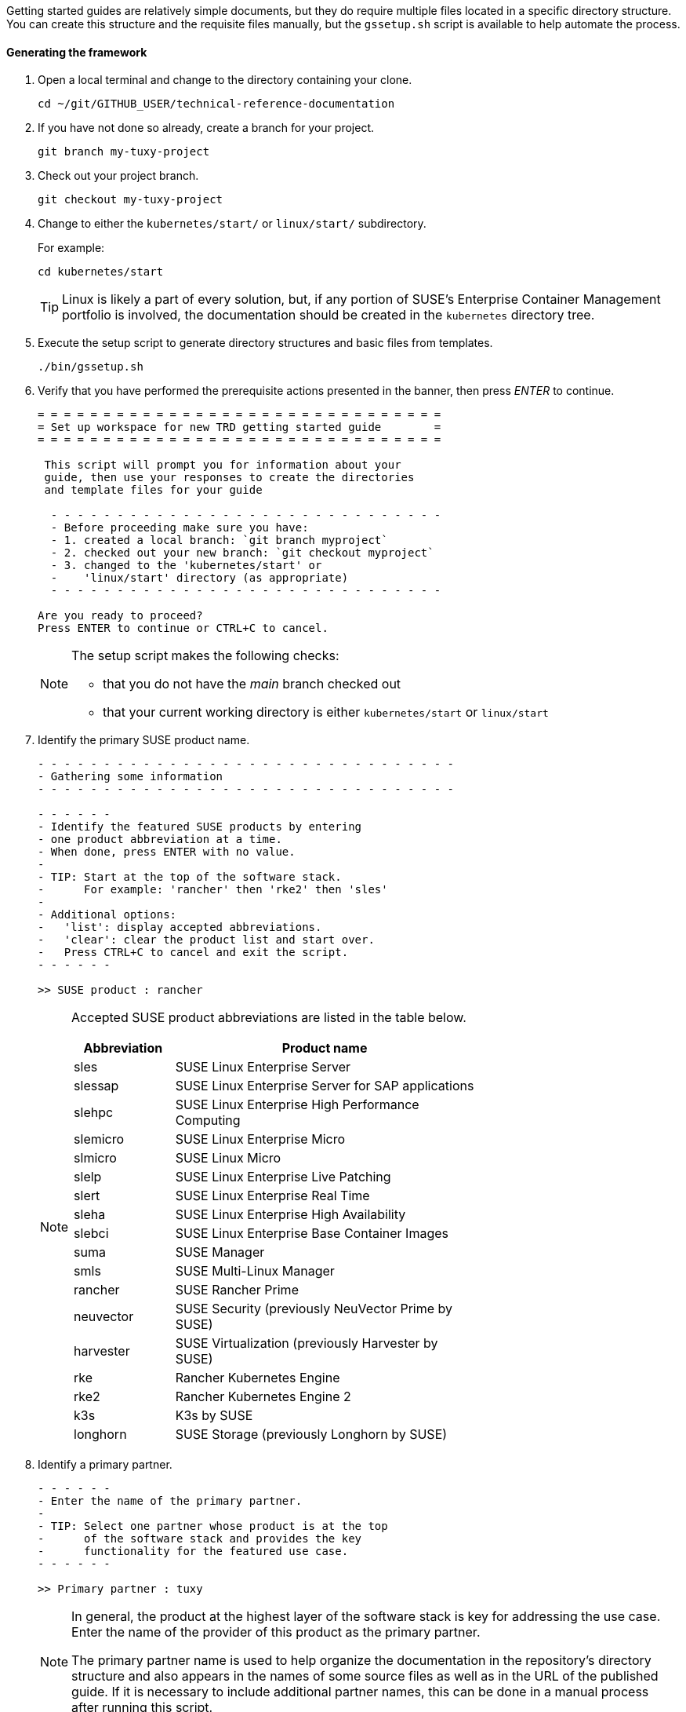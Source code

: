 // = = = = = = = = = = = = = = = = = = = = = = = = = = = = = = = = = = =
// Section: Templates and framework - getting started guides
// = = = = = = = = = = = = = = = = = = = = = = = = = = = = = = = = = = =

Getting started guides are relatively simple documents, but they do require multiple files located in a specific directory structure.
You can create this structure and the requisite files manually, but the `gssetup.sh` script is available to help automate the process.


==== Generating the framework

. Open a local terminal and change to the directory containing your clone.
+
[source, console]
----
cd ~/git/GITHUB_USER/technical-reference-documentation
----

. If you have not done so already, create a branch for your project.
+
[source, console]
----
git branch my-tuxy-project
----

. Check out your project branch.
+
[source, console]
----
git checkout my-tuxy-project
----

. Change to either the `kubernetes/start/` or `linux/start/` subdirectory.
//
+
For example:
+
[source, console]
----
cd kubernetes/start
----
+
[TIP]
====
Linux is likely a part of every solution, but, if any portion of SUSE's Enterprise Container Management portfolio is involved, the documentation should be created in the `kubernetes` directory tree.
====

. Execute the setup script to generate directory structures and basic files from templates.
+
[source, console]
----
./bin/gssetup.sh
----

. Verify that you have performed the prerequisite actions presented in the banner, then press _ENTER_ to continue.
+
[listing]
----
= = = = = = = = = = = = = = = = = = = = = = = = = = = = = = =
= Set up workspace for new TRD getting started guide        =
= = = = = = = = = = = = = = = = = = = = = = = = = = = = = = =

 This script will prompt you for information about your
 guide, then use your responses to create the directories
 and template files for your guide

  - - - - - - - - - - - - - - - - - - - - - - - - - - - - - -
  - Before proceeding make sure you have:
  - 1. created a local branch: `git branch myproject`
  - 2. checked out your new branch: `git checkout myproject`
  - 3. changed to the 'kubernetes/start' or
  -    'linux/start' directory (as appropriate)
  - - - - - - - - - - - - - - - - - - - - - - - - - - - - - -

Are you ready to proceed?
Press ENTER to continue or CTRL+C to cancel.
----
+
[NOTE]
====
The setup script makes the following checks:

* that you do not have the _main_ branch checked out
* that your current working directory is either `kubernetes/start` or `linux/start`
====

. Identify the primary SUSE product name.
+
[listing]
----
- - - - - - - - - - - - - - - - - - - - - - - - - - - - - - - -
- Gathering some information
- - - - - - - - - - - - - - - - - - - - - - - - - - - - - - - -

- - - - - -
- Identify the featured SUSE products by entering
- one product abbreviation at a time.
- When done, press ENTER with no value.
-
- TIP: Start at the top of the software stack.
-      For example: 'rancher' then 'rke2' then 'sles'
-
- Additional options:
-   'list': display accepted abbreviations.
-   'clear': clear the product list and start over.
-   Press CTRL+C to cancel and exit the script.
- - - - - -

>> SUSE product : rancher
----
+
[NOTE]
====
Accepted SUSE product abbreviations are listed in the table below.

[cols="1,3"]
|===
|Abbreviation | Product name

|sles |SUSE Linux Enterprise Server
|slessap |SUSE Linux Enterprise Server for SAP applications
|slehpc |SUSE Linux Enterprise High Performance Computing
|slemicro |SUSE Linux Enterprise Micro
|slmicro |SUSE Linux Micro
|slelp |SUSE Linux Enterprise Live Patching
|slert |SUSE Linux Enterprise Real Time
|sleha |SUSE Linux Enterprise High Availability
|slebci |SUSE Linux Enterprise Base Container Images
|suma |SUSE Manager
|smls |SUSE Multi-Linux Manager
|rancher | SUSE Rancher Prime
|neuvector | SUSE Security (previously NeuVector Prime by SUSE)
|harvester | SUSE Virtualization (previously Harvester by SUSE)
|rke | Rancher Kubernetes Engine
|rke2 | Rancher Kubernetes Engine 2
|k3s | K3s by SUSE
|longhorn | SUSE Storage (previously Longhorn by SUSE)
|===

====


. Identify a primary partner.
+
[listing]
----
- - - - - -
- Enter the name of the primary partner.
-
- TIP: Select one partner whose product is at the top
-      of the software stack and provides the key
-      functionality for the featured use case.
- - - - - -

>> Primary partner : tuxy
----
+
[NOTE]
====
In general, the product at the highest layer of the software stack is key for addressing the use case.
Enter the name of the provider of this product as the primary partner.

The primary partner name is used to help organize the documentation in the repository's directory structure and also appears in the names of some source files as well as in the URL of the published guide.
If it is necessary to include additional partner names, this can be done in a manual process after running this script.
====

. Identify the primary partner's product.
+
[listing]
----
- - - - - -
- Enter the name of the primary partner's product.
-
-   TIP: If the primary partner and the product
-        share the same name, you can leave the
-        partner product blank to avoid repetition.
-
- - - - - -

>> Primary partner's product : penguin
----
+
[NOTE]
====
The primary partner product name appears in file names and the URL of the published guide.
If you need to include multiple products by the primary partner, list each one separated by a hyphen (`-`).
====

. Optionally enter a use case or description.
+
[listing]
----
- - - - - -
- OPTIONAL
-
- If a solution can address multiple use cases,
- it may be useful to create a separate guide to
- address unique concerns of each use case.
- Since the product stack is insufficient to distinguish
- each guide, some additional text can be added to the
- file name.
-
-   TIP: It is preferable to leave this blank.
-        If needed, use fewer than 20 characters for the
-        additional text.
- - - - - -

>> Distinctive text :
----
+
[NOTE]
====
This descriptive text appears in file names and the URL of the published guide.

It can be useful to distinguish guides targeting different use cases with the same solution stack.

You can also use this distinctive text to list an additional partner and product, but be sure to separate these with a hyphen (`-`).

In most cases, you should leave this entry blank.
====

. Review the proposed structure and naming.
+
[listing]
----
  - - - - - - - - - - - - - - - - - - - - - - - - - - - - - - - -
  - Preparing to create the following structure:
  -
  -   /home/terry/git/technical-reference-documentation/kubernetes
  -   └── start
  -       └── tuxy
  -           ├── DC-gs_rancher_tuxy-penguin
  -           ├── adoc
  -           │   ├── gs_rancher_tuxy-penguin.adoc
  -           │   ├── gs_rancher_tuxy-penguin-docinfo.xml
  -           ├── images -> media
  -           └── media
  -               └── src
  -                   ├── png
  -                   └── svg
  -
  - NOTE: Several symbolic links will also be created.
  - - - - - - - - - - - - - - - - - - - - - - - - - - - - - - - -

>> Press ENTER to create document structure or CTRL+C to cancel.

= = = = = = = = = = = = = = = = = = = = = = = = = = = = = = = =
= Workspace for your new guide has been set up.
=
= Access your workspace in:
=   /home/terry/git/tls/technical-reference-documentation/kubernetes/start/tuxy
= = = = = = = = = = = = = = = = = = = = = = = = = = = = = = = =
----
+
[NOTE]
====
No directories or files are created until you press _ENTER_.
If you press _CTRL+C_, you cancel the planned operations and return to the command line.
====

. Confirm that the structure has been created as intended.
+
[source, console]
----
cd tuxy
tree .
----
+
[listing]
----
tree .
.
├── adoc
│   ├── common_docinfo_vars.adoc -> ../../../../common/adoc/common_docinfo_vars.adoc
│   ├── common_gfdl1.2_i.adoc -> ../../../../common/adoc/common_gfdl1.2_i.adoc
│   ├── common_sbp_legal_notice.adoc -> ../../../../common/adoc/common_sbp_legal_notice.adoc
│   ├── common_trd_legal_notice.adoc -> ../../../../common/adoc/common_trd_legal_notice.adoc
│   ├── gs_rancher_tuxy-penguin.adoc
│   └── gs_rancher_tuxy-penguin-docinfo.xml
├── DC-gs_rancher_tuxy-penguin
├── images -> media
└── media
    └── src
        ├── png
        └── svg
            └── suse.svg -> ../../../../../../common/images/src/svg/suse.svg

7 directories, 8 files
----


==== Understanding the templates

The `gssetup.sh` script creates the standard directory structure, symbolic links to common files, and the three principal files you will edit for your document.
These three files include copious comments to help you understand how to use them.
The following sections provide some highlights.


===== Doc Config (DC) file

The DC file (`DC-gs_rancher_tuxy-penguin` in the example) is located in the root of the generated partner directory.
It specifies parameters that define how the document will be rendered.

As a contributor, you only need to be concerned with two of these parameters:

DRAFT=yes::
//
+
Specifies that the document is in draft mode and watermarks the document accordingly.
+
[IMPORTANT]
====
When you are ready to submit your document for final review, you must comment out this parameter by preceding it with a hash mark:

[listing]
----
#DRAFT=yes
----
====

MAIN="gs_rancher_tuxy-penguin.adoc"::
//
+
Specifies the AsciiDoc file with the main contents of your guide.
+
[NOTE]
====
This parameter is set by the `gssetup.sh` script.
You only need to change it if you rename the main document file.
====


===== DocBook metadata (docinfo) file

The docinfo file (`gs_rancher_tuxy-penguin-docinfo.xml`, in the example) is located in the adoc subdirectory.
It defines metadata about your document, such as title and subtitle, brief descriptions, featured products and partners, authors, and even which logo to feature on the cover page.
You only need to edit the docinfo file if you need to add metadata tags that are not already defined.

[IMPORTANT]
====
The docinfo file references attributes (variables) defined in your AsciiDoc file.
These appear in the docinfo file as words (or any sequence of characters, like "scomp1-version") enclosed in curly braces ( `{` and `}` ).

All referenced attributes must be defined in your AsciiDoc file.
Otherwise, your document will fail to render.
====


The docinfo template provides metadata tags for only one SUSE product, but you can easily add metadata for additional SUSE products.

[listing, xml]
----
<meta name="productname"> <1>
  <productname version="{scomp1-version}">{scomp1}</productname> <2>
</meta>
<meta name="platform">{scomp1-full}</meta> <3>
----

<1> The `<meta name="productname"> </meta>` tag pair encloses the list of named SUSE products.

<2> List each product with a separate `<productname> </productname>` entry.
+
--
For example, to include a second SUSE product, you would add a new tag pair below the first:
[listing, xml]
----
  <productname version="{scomp2-version}">{scomp2}</productname>
----
where:

* `scomp2` must be defined in your AsciiDoc file with the short name (or official abbreviation) for the SUSE product
* `scomp2-version` must be defined in your AsciiDoc file with the relevant versions or versions of the SUSE product
--

<3> The primary SUSE product is identified with the `<meta name="platform"> </meta>` tag pair.
//
+
The `scomp1-full` attribute, defined in your AsciiDoc file, must be the full SUSE product name.


List technical partners (those companies or organizations) supplying components featured in the solution with:

[listing, xml]
----
<meta name="techpartner">
  <phrase>{pcomp1-provider}</phrase>
</meta>
----


Identify the document author or authors in the `<authorgroup> </authorgroup>`.

[listing, xml]
----
<authorgroup>
  <author> <1>
    <personname> <2>
      <firstname>{author1-firstname}</firstname>
      <surname>{author1-surname}</surname>
    </personname>
    <affiliation> <3>
      <jobtitle>{author1-jobtitle}</jobtitle>
      <orgname>{author1-orgname}</orgname>
    </affiliation>
  </author>
</authorgroup>

----

<1> Each author's information is enclosed in `<author> </author>` tag pairs.
To add another author, replicate the contents in a new `<author> </author>` tag pair and update the attribute references.

<2> Include first (or given) name and surname (family name).

<3> Include company, organization, or project affiliation along with job, position, or role title.

[NOTE]
====
The authors identified in this section are displayed on the rendered document.

You can also acknowledge the contributions of editors and others in an "Acknowledgement" section of your AsciiDoc file.
====

The last section of the docinfo file you may want to edit identifies the logo that appears on the cover image.

[listing, xml]
----
<cover role="logos">
  <mediaobject>
    <imageobject role="fo">
      <imagedata fileref="suse.svg" width="5em"/>
    </imageobject>
    <imageobject role="html">
      <imagedata fileref="suse.svg" width="152px"/>
    </imageobject>
  </mediaobject>
</cover>
----

The default logo is the official SUSE company logo, which is always appropriate for all {product1_full}.
If you wish, you can specify a logo "lock-up" or "mash-up" by updating the "fileref" option with the name of the appropriate image file.

[NOTE]
====
You must have documented approval from the partner before using the logo and the usage must follow SUSE and partner branding guidelines.
====



===== Main AsciiDoc (asciidoc) content file

The text of your document is contained in one or more https://asciidoc.org/[AsciiDoc] (adoc) files, located in the `adoc` subdirectory.
For a getting started guide, you typically put all your content in a single adoc file (`gs_rancher_tuxy-penguin.adoc` in the example).
This is the file specified in the DC file with the `MAIN` parameter.

[TIP]
====
There are many reasons you might want to split your contents into multiple adoc files, such as to organize more complex documents or to make it easier for multiple contributors to work independently on different sections.
If you choose to split your document, you will need to use the AsciiDoc https://docs.asciidoctor.org/asciidoc/latest/directives/include/[include directive] to link all the files so the content is properly merged in a single rendered document.
====


*Document attributes and variables*

https://docs.asciidoctor.org/asciidoc/latest/attributes/document-attributes/[Document attributes] are name-value pairs you declare in your adoc file.
Attributes enable you to configure the AsciiDoc processor, declare document metadata, and define reusable content that you can reference elsewhere within the document like variables in a programming language.

You define an attribute with the following pattern:

[listing, asciidoc]
----
:name-of-attribute: value of attribute
----

* The attribute name is preceded and followed by a colon (:).
Attribute names should begin with a letter and may include numbers, hyphens, and underscores.

* The value of the attribute can include any text up to a new line character.
+
[TIP]
====
There must be a space between the closing colon of the attribute name and the first character of the value text.
====


The adoc template provides a guide for defining your document attributes and variables.

Some attributes are required, such as:
[listing, asciidoc]
----
// - - - - - - - - - - - - - - - - - - - - - - - - - - - - - - - - - - -
// ORGANIZATION
//   Do NOT modify this section.
// -
:trd: Technical Reference Documentation <1>
:type: Getting Started <2>
// - - - - - - - - - - - - - - - - - - - - - - - - - - - - - - - - - - -
----
<1> Declares this document as part of SUSE Technical Reference Documentation.
<2> Declares this document to be a getting started guide.

You also specify the document revision date in a variable:
[listing, asciidoc]
----
// - - - - - - - - - - - - - - - - - - - - - - - - - - - - - - - - - - -
// DOCUMENT REVISION DATE
//-
:revision-date: YYYY-MM-DD <1>
:docdate: {revision-date} <2>
// - - - - - - - - - - - - - - - - - - - - - - - - - - - - - - - - - - -
----
<1> Be sure to enter the date you revised the document in the specified format.
<2> The `docdate` attribute, which is used by some processes, simply references the value of the `revision-date` attribute.


Your document title and subtitle are defined with:
[listing, asciidoc]
----
// - - - - - - - - - - - - - - - - - - - - - - - - - - - - - - - - - - -
// DOCUMENT TITLE AND SUBTITLE
:title: (<75 characters) Your Guide Title
:subtitle: (<75 characters) Your Guide Subtitle
// - - - - - - - - - - - - - - - - - - - - - - - - - - - - - - - - - - -
----
See <<Document title and subtitle>> for additional guidance.


You also define document attributes for the technical components featured in your guide.
This allows you to define product names, versions, website URLs, and more, then reference these throughout your guide to reduce typing, ensure consistency, and minimize errors.

[listing, asciidoc]
----
// - - - - - - - - - - - - - - - - - - - - - - - - - - - - - - - - - - -
// TECHNICAL COMPONENTS

:comp1-provider: SUSE <1>
:comp1: component 1 short name <2>
:comp1-full: component 1 long name <3>
:comp1-version: component 1 relevant versions <4>
:comp1-website: component 1 product website URL <5>
:comp1-docs: component 1 product documentation URL <6>

:comp2-provider: component 2 provider name <7>
:comp2: component 2 short name
:comp2-full: component 2 full name
:comp2-version: component 2 relevant versions
:comp2-website: component  product website URL
:comp2-docs: component 2 product documentation URL
// - - - - - - - - - - - - - - - - - - - - - - - - - - - - - - - - - - -
----
<1> Identify the company or organization providing the component.
<2> Provide an official short name for referring to the component.
SUSE products have short names, such as SLES, SMLM, Rancher, and so on.
Other providers may have official short names.
Be sure to verify for proper branding.
<3> Provide the official full name of the component product.
Some SUSE products include: SUSE Linux Enterprise Server, SUSE Manager, Rancher Prime by SUSE, NeuVector Prime by SUSE, and so on.
<4> Provide the relevant version or versions of the component.
Guides are developed with a specific version, such as '15 SP5' for SLES or '2.7.9' for Rancher.
However, the guide may be applicable to multiple versions of the component.
This should be indicated whenever possible, either by listing all relevant versions ('15 SP4, 15 SP5', '2.7.8, 2.7.9') or by indicating a range ('15 SP4+', '2.7.X').
<5> Provide a product (or project) website URL (for example, 'https://www.suse.com/products/server/').
By setting the URL in a document attribute, you can easily update it in one place, if needed, and reference it throughout your document.
<6> Provide the URL to the component's technical documentation.
<7> Replicate the attribute declarations for each of the major components.


Document descriptions express the purpose, value, and contents of your guide.

[listing, asciidoc]
----
// - - - - - - - - - - - - - - - - - - - - - - - - - - - - - - - - - - -
// DOCUMENT DESCRIPTIONS

:usecase: (<55 characters) use case <1>

:description: (<150 characters) description <2>

:description-short: (<55 characters) social media description <3>

:executive-summary: (<300 characters) brief summary <4>

// - - - - - - - - - - - - - - - - - - - - - - - - - - - - - - - - - - -
----
<1> Provide a brief statement of the use case addressed by your guide, such as "database-as-a-service" or "Kubernetes multi-tenancy".
<2> Give a brief description of the guide.
This can reference `usecase` or other attributes you have already defined.
<3> Shorten the description so that it might be used in a social media post.
<4> Provide an executive summary of your guide.
The executive summary is the only one of these descriptions that is automatically printed in the published document.


Identify yourself and other authors.
For each include first and last names, job title, affiliation (company, organization, project, etc.).
For additional authors, you must also update the contents of the `<authorgroup></authorgroup>` section of the docinfo file for the authors to be listed.

[listing, asciidoc]
----
// - - - - - - - - - - - - - - - - - - - - - - - - - - - - - - - - - - -
// CONTRIBUTORS
:author1-firstname: first (given) name
:author1-surname: surname
:author1-jobtitle: job title
:author1-orgname: organization affiliation
//:author2-firstname: first (given) name
//:author2-surname: surname
//:author2-jobtitle: job title
//:author2-orgname: organization affiliation
// - - - - - - - - - - - - - - - - - - - - - - - - - - - - - - - - - - -
----

[TIP]
====
To identify other contributors and editors, use the same format for the variable names, but replace 'author' with 'contrib' or 'editor'.
It is common to mention contributors and editors in an "Acknowledgements" section of your guide.
====


Document attributes can be incredibly useful for maintaining consistency, reducing errors, and saving a little typing.
A portion of this part of the guide is available for you to define any additional attributes you need.

[listing, asciidoc]
----
// - - - - - - - - - - - - - - - - - - - - - - - - - - - - - - - - - - -
// MISCELLANEOUS
//   Define any additional variables here for use within the document.
// -


// - - - - - - - - - - - - - - - - - - - - - - - - - - - - - - - - - - -
----


===== Contents

After defining document attributes, you can begin developing your content.
The adoc template generated by the `gssetup.sh` script provides an outline for a general getting started guide.
You will find that the template is copiously documented with guidance and suggestions.

In general a getting started guide is structured as follows:

* *Title page*
//
+
In addition to title and subtitle, products and authors are also listed.

* *Disclaimer page*
//
+
The disclaimer is provided, along with the title, subtitle, revision date, and the executive summary.

* *Contents*
//
+
A table of contents is created from the top-level sections of your document.

* *Introduction*
+
--
The first actual contents of your guide is an introduction that briefly but clearly describes:

* what the solution is, including the participating providers and products
* the motivation, purpose, or use case is being addressed
--
+
The Introduction contains a few important subsections:

** *Scope*
//
+
This is a clear list or statement of what the guide covers and (sometimes) what it does not cover.

** *Audience*
//
+
Identify who would be most interested or helped by the information provided.
This intended audience is typically by industry standard roles, such as systems administrator, cloud-native developer, infrastructure architect.
You should list the knowledge and skills the reader should have to successfully follow the guide.

** *Acknowledgements*
//
+
Acknowledge others who contributed to the development of the guide.


* *Prerequisites*
//
+
List the resources the reader will need in order to follow the procedures detailed in the guide.
You typically use an unordered list for these resources.
For each, include product name, versions, link to product website, and any other information to help the reader set up the environment.

* *Procedure*
//
+
Your guide should detail the procedure the reader should follow to prepare, install, configure, and validate the components of the solution.
Each of these phases can be rendered into its own section, such as:
+
--
* Setting up your environment
* Installing the components
* Configuring and tuning your installation
* Validating your deployment
--
+
[TIP]
====
Dividing a complex series of steps into subsections can make it easier for the reader to follow.
For example, an 'Installing the solution' section might have subsections for installing each component.
====


* *Summary*
//
+
Briefly review the solution, motivation, and what was covered in the guide.
You may also consider offering suggested next steps for the reader to continue the learning journey.
